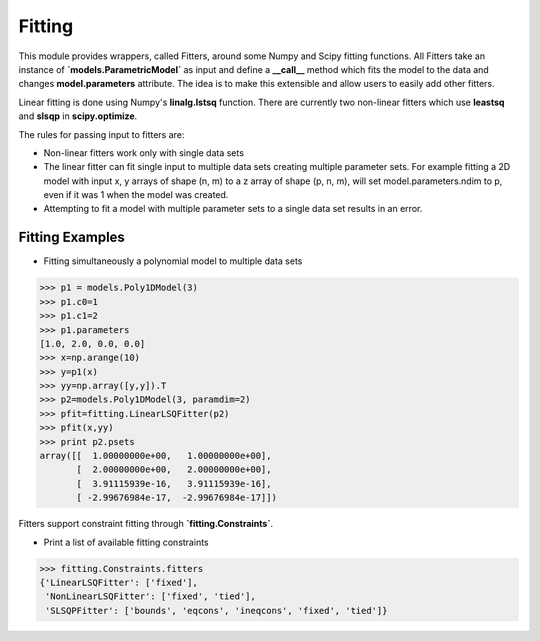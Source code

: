 .. _fitting:

*******
Fitting
*******

This module provides wrappers, called Fitters, around some Numpy and Scipy 
fitting functions. All Fitters take an instance of
**`models.ParametricModel`** as input and define a **__call__** method
which fits the model to the data and changes **model.parameters**
attribute. The idea is to make this extensible and allow users to easily add 
other fitters.

Linear fitting is done using Numpy's **linalg.lstsq** function.
There are currently two non-linear fitters which use **leastsq** and **slsqp**
in **scipy.optimize**.

The rules for passing input to fitters are:

* Non-linear fitters work only with single data sets

* The linear fitter can fit single input to multiple data sets creating multiple 
  parameter sets. For example fitting a 2D model with input x, y arrays 
  of shape (n, m) to a z array of shape (p, n, m), will set 
  model.parameters.ndim to p, even if it was 1 when the model was created.

* Attempting to fit a model with multiple parameter sets to a single 
  data set results in an error.



Fitting Examples
----------------

- Fitting simultaneously a polynomial model to multiple data sets


>>> p1 = models.Poly1DModel(3)
>>> p1.c0=1
>>> p1.c1=2
>>> p1.parameters
[1.0, 2.0, 0.0, 0.0]
>>> x=np.arange(10)
>>> y=p1(x)
>>> yy=np.array([y,y]).T
>>> p2=models.Poly1DModel(3, paramdim=2)
>>> pfit=fitting.LinearLSQFitter(p2)
>>> pfit(x,yy)
>>> print p2.psets
array([[  1.00000000e+00,   1.00000000e+00],
       [  2.00000000e+00,   2.00000000e+00],
       [  3.91115939e-16,   3.91115939e-16],
       [ -2.99676984e-17,  -2.99676984e-17]])


Fitters support constraint fitting through **`fitting.Constraints`**.

- Print a list of available fitting constraints

>>> fitting.Constraints.fitters
{'LinearLSQFitter': ['fixed'],
 'NonLinearLSQFitter': ['fixed', 'tied'],
 'SLSQPFitter': ['bounds', 'eqcons', 'ineqcons', 'fixed', 'tied']}


    
